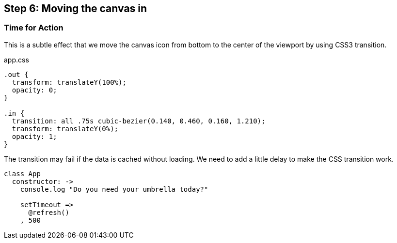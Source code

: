 == Step 6: Moving the canvas in


=== Time for Action

This is a subtle effect that we move the canvas icon from bottom to the center of the viewport by using CSS3 transition.

.app.css
[source,css]
----
.out {
  transform: translateY(100%);
  opacity: 0;
}

.in {
  transition: all .75s cubic-bezier(0.140, 0.460, 0.160, 1.210);
  transform: translateY(0%);
  opacity: 1;
}
----

The transition may fail if the data is cached without loading. We need to add a little delay to make the CSS transition work.

[source,coffeescript]
----
class App
  constructor: ->
    console.log "Do you need your umbrella today?"

    setTimeout =>
      @refresh()
    , 500
----
